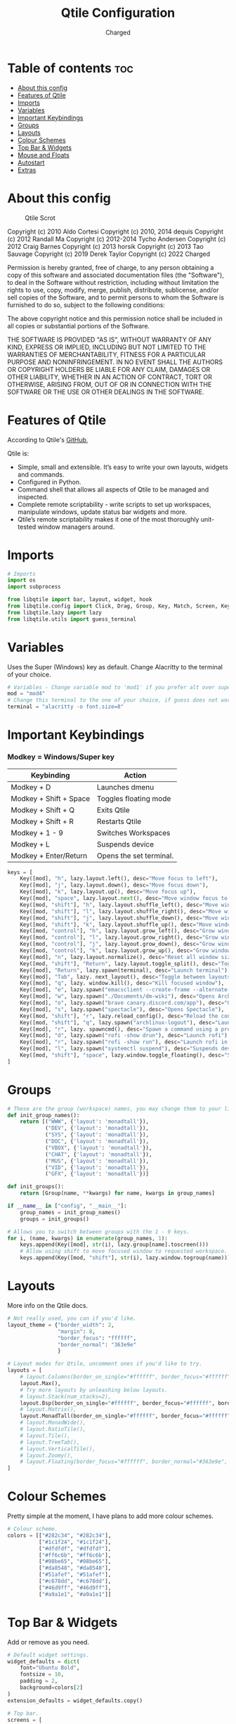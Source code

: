 #+TITLE: Qtile Configuration
#+AUTHOR: Charged
#+PROPERTY: header-args :tangle config.py
#+auto_tangle: t
#+STARTUP: showeverything

* Table of contents :toc:
- [[#about-this-config][About this config]]
- [[#features-of-qtile][Features of Qtile]]
- [[#imports][Imports]]
- [[#variables][Variables]]
- [[#important-keybindings][Important Keybindings]]
- [[#groups][Groups]]
- [[#layouts][Layouts]]
- [[#colour-schemes][Colour Schemes]]
- [[#top-bar--widgets][Top Bar & Widgets]]
- [[#mouse-and-floats][Mouse and Floats]]
- [[#autostart][Autostart]]
- [[#extras][Extras]]

* About this config
#+CAPTION: Qtile Scrot
#+ATTR_HTML: :alt Qtile Scrot :title Qtile Scrot :align left
[[https://gitlab.com/charged1/dotfiles/-/raw/master/.screenshots/qtile/desktop.png]]

Copyright (c) 2010 Aldo Cortesi
Copyright (c) 2010, 2014 dequis
Copyright (c) 2012 Randall Ma
Copyright (c) 2012-2014 Tycho Andersen
Copyright (c) 2012 Craig Barnes
Copyright (c) 2013 horsik
Copyright (c) 2013 Tao Sauvage
Copyright (c) 2019 Derek Taylor
Copyright (c) 2022 Charged

Permission is hereby granted, free of charge, to any person obtaining a copy
of this software and associated documentation files (the "Software"), to deal
in the Software without restriction, including without limitation the rights
to use, copy, modify, merge, publish, distribute, sublicense, and/or sell
copies of the Software, and to permit persons to whom the Software is
furnished to do so, subject to the following conditions:

The above copyright notice and this permission notice shall be included in
all copies or substantial portions of the Software.

THE SOFTWARE IS PROVIDED "AS IS", WITHOUT WARRANTY OF ANY KIND, EXPRESS OR
IMPLIED, INCLUDING BUT NOT LIMITED TO THE WARRANTIES OF MERCHANTABILITY,
FITNESS FOR A PARTICULAR PURPOSE AND NONINFRINGEMENT. IN NO EVENT SHALL THE
AUTHORS OR COPYRIGHT HOLDERS BE LIABLE FOR ANY CLAIM, DAMAGES OR OTHER
LIABILITY, WHETHER IN AN ACTION OF CONTRACT, TORT OR OTHERWISE, ARISING FROM,
OUT OF OR IN CONNECTION WITH THE SOFTWARE OR THE USE OR OTHER DEALINGS IN THE
SOFTWARE.

* Features of Qtile
According to Qtile's [[https://github.com/qtile/qtile/blob/master/README.rst][GitHub]],

Qtile is:
+ Simple, small and extensible. It’s easy to write your own layouts, widgets and commands.
+ Configured in Python.
+ Command shell that allows all aspects of Qtile to be managed and inspected.
+ Complete remote scriptability - write scripts to set up workspaces, manipulate windows, update status bar widgets and more.
+ Qtile’s remote scriptability makes it one of the most thoroughly unit-tested window managers around.

* Imports
#+BEGIN_SRC python
# Imports
import os
import subprocess

from libqtile import bar, layout, widget, hook
from libqtile.config import Click, Drag, Group, Key, Match, Screen, KeyChord
from libqtile.lazy import lazy
from libqtile.utils import guess_terminal
#+END_SRC

* Variables
Uses the Super (Windows) key as default. Change Alacritty to the terminal of your choice.

#+begin_src python
# Variables - Change variable mod to 'mod1' if you prefer alt over super.
mod = "mod4"
# Change this terminal to the one of your choice, if guess does not work for you.
terminal = "alacritty -o font.size=8"
#+end_src

* Important Keybindings
*** Modkey = Windows/Super key
| Keybinding                                                                  | Action                  |
|-----------------------------------------------------------------------------+-------------------------|
| Modkey + D                                                                  | Launches dmenu          |
| Modkey + Shift + Space                                                      | Toggles floating mode   |
| Modkey + Shift + Q                                                          | Exits Qtile             |
| Modkey + Shift + R                                                          | Restarts Qtile          |
| Modkey + 1 - 9                                                              | Switches Workspaces     |
| Modkey + L                                                                  | Suspends device         |
| Modkey + Enter/Return                                                       | Opens the set terminal. |
#+begin_src python
keys = [
    Key([mod], "h", lazy.layout.left(), desc="Move focus to left"),
    Key([mod], "j", lazy.layout.down(), desc="Move focus down"),
    Key([mod], "k", lazy.layout.up(), desc="Move focus up"),
    Key([mod], "space", lazy.layout.next(), desc="Move window focus to other window"),
    Key([mod, "shift"], "h", lazy.layout.shuffle_left(), desc="Move window to the left"),
    Key([mod, "shift"], "l", lazy.layout.shuffle_right(), desc="Move window to the right"),
    Key([mod, "shift"], "j", lazy.layout.shuffle_down(), desc="Move window down"),
    Key([mod, "shift"], "k", lazy.layout.shuffle_up(), desc="Move window up"),
    Key([mod, "control"], "h", lazy.layout.grow_left(), desc="Grow window to the left"),
    Key([mod, "control"], "l", lazy.layout.grow_right(), desc="Grow window to the right"),
    Key([mod, "control"], "j", lazy.layout.grow_down(), desc="Grow window down"),
    Key([mod, "control"], "k", lazy.layout.grow_up(), desc="Grow window up"),
    Key([mod], "n", lazy.layout.normalize(), desc="Reset all window sizes"),
    Key([mod, "shift"], "Return", lazy.layout.toggle_split(), desc="Toggle between split and unsplit sides of stack"),
    Key([mod], "Return", lazy.spawn(terminal), desc="Launch terminal"),
    Key([mod], "Tab", lazy. next_layout(), desc="Toggle between layouts"),
    Key([mod], "q", lazy. window.kill(), desc="Kill focused window"),
    Key([mod], "e", lazy.spawn("emacsclient --create-frame --alternate-editor="), desc="Opens DOOM Emacs"),
    Key([mod], "w", lazy.spawn("./Documents/dm-wiki"), desc="Opens Archwiki search"),
    Key([mod], "o", lazy.spawn("brave canary.discord.com/app"), desc="Opens Discord"),
    Key([mod], "s", lazy.spawn("spectacle"), desc="Opens Spectacle"),
    Key([mod, "shift"], "r", lazy.reload_config(), desc="Reload the config"),
    Key([mod, "shift"], "q", lazy.spawn("archlinux-logout"), desc="Launch the logout menu."),
    Key([mod], "r", lazy. spawncmd(), desc="Spawn a command using a prompt widget"),
    Key([mod], "d", lazy.spawn("rofi -show drun"), desc="Launch rofi"),
    Key([mod], "r", lazy.spawn("rofi -show run"), desc="Launch rofi in a dmenu style"),
    Key([mod], "l", lazy.spawn("systemctl suspend"), desc="Suspends device"),
    Key([mod, "shift"], "space", lazy.window.toggle_floating(), desc="Switch between floating and tiling."),
]
#+end_src


* Groups
#+BEGIN_SRC python
# These are the group (workspace) names, you may change them to your liking.
def init_group_names():
    return [("WWW", {'layout': 'monadtall'}),
            ("DEV", {'layout': 'monadtall'}),
            ("SYS", {'layout': 'monadtall'}),
            ("DOC", {'layout': 'monadtall'}),
            ("VBOX", {'layout': 'monadtall'}),
            ("CHAT", {'layout': 'monadtall'}),
            ("MUS", {'layout': 'monadtall'}),
            ("VID", {'layout': 'monadtall'}),
            ("GFX", {'layout': 'monadtall'})]

def init_groups():
    return [Group(name, **kwargs) for name, kwargs in group_names]

if __name__ in ["config", "__main__"]:
    group_names = init_group_names()
    groups = init_groups()

# Allows you to switch between groups with the 1 - 9 keys.
for i, (name, kwargs) in enumerate(group_names, 1):
    keys.append(Key([mod], str(i), lazy.group[name].toscreen()))
    # Allow using shift to move focused window to requested workspace.
    keys.append(Key([mod, "shift"], str(i), lazy.window.togroup(name)))
#+END_SRC

* Layouts
More info on the Qtile docs.
#+BEGIN_SRC python
# Not really used, you can if you'd like.
layout_theme = {"border_width": 2,
                "margin": 8,
                "border_focus": "ffffff",
                "border_normal": "363e9e"
                }

# Layout modes for Qtile, uncomment ones if you'd like to try.
layouts = [
    # layout.Columns(border_on_single="#ffffff", border_focus="#ffffff", border_normal="#363e9e", border_width=2, margin=8),
    layout.Max(),
    # Try more layouts by unleashing below layouts.
    # layout.Stack(num_stacks=2),
    layout.Bsp(border_on_single="#ffffff", border_focus="#ffffff", border_normal="#46d9ff", border_width=2, margin=8),
    # layout.Matrix(),
    layout.MonadTall(border_on_single="#ffffff", border_focus="#ffffff", border_normal="#46d9ff", border_width=2, margin=8),
    # layout.MonadWide(),
    # layout.RatioTile(),
    # layout.Tile(),
    # layout.TreeTab(),
    # layout.VerticalTile(),
    # layout.Zoomy(),
    # layout.Floating(border_focus="#ffffff", border_normal="#363e9e", border_width=2)
]
#+END_SRC

* Colour Schemes
Pretty simple at the moment, I have plans to add more colour schemes.
#+BEGIN_SRC python
# Colour scheme.
colors = [["#282c34", "#282c34"],
          ["#1c1f24", "#1c1f24"],
          ["#dfdfdf", "#dfdfdf"],
          ["#ff6c6b", "#ff6c6b"],
          ["#98be65", "#98be65"],
          ["#da8548", "#da8548"],
          ["#51afef", "#51afef"],
          ["#c678dd", "#c678dd"],
          ["#46d9ff", "#46d9ff"],
          ["#a9a1e1", "#a9a1e1"]]
#+END_SRC

* Top Bar & Widgets
Add or remove as you need.
#+BEGIN_SRC python
# Default widget settings.
widget_defaults = dict(
    font="Ubuntu Bold",
    fontsize = 10,
    padding = 2,
    background=colors[2]
)
extension_defaults = widget_defaults.copy()

# Top bar.
screens = [
    Screen(
        top=bar.Bar(
            [
                # Below are the widgets and their configs, more info in the README.
                widget.Sep(
                       linewidth = 0,
                       padding = 6,
                       foreground = colors[2],
                       background = colors[0]
                       ),
              widget.Image(
                       filename = "~/.config/qtile/icons/python-white.png",
                       scale = "True",
                       mouse_callbacks = {'Button1': lambda: qtile.cmd_spawn(myTerm)}
                       ),
              widget.Sep(
                       linewidth = 0,
                       padding = 6,
                       foreground = colors[2],
                       background = colors[0]
                       ),
              widget.GroupBox(
                       font = "Ubuntu Bold",
                       margin_y = 3,
                       margin_x = 0,
                       padding_y = 5,
                       padding_x = 3,
                       borderwidth = 3,
                       active = colors[2],
                       inactive = colors[7],
                       rounded = False,
                       highlight_color = colors[1],
                       highlight_method = "line",
                       this_current_screen_border = colors[6],
                       this_screen_border = colors [4],
                       other_current_screen_border = colors[6],
                       other_screen_border = colors[4],
                       foreground = colors[2],
                       background = colors[0]
                       ),
             widget.TextBox(
                       text = '|',
                       font = "Ubuntu Mono",
                       background = colors[0],
                       foreground = '474747',
                       padding = 2,
                       fontsize = 14
                       ),
              widget.CurrentLayoutIcon(
                       custom_icon_paths = [os.path.expanduser("~/.config/qtile/icons")],
                       foreground = colors[2],
                       background = colors[0],
                       padding = 0,
                       scale = 0.7
                       ),
              widget.CurrentLayout(
                       foreground = colors[2],
                       background = colors[0],
                       padding = 5
                       ),
             widget.TextBox(
                       text = '|',
                       font = "Ubuntu Mono",
                       background = colors[0],
                       foreground = '474747',
                       padding = 2,
                       fontsize = 14
                       ),
              widget.WindowName(
                       foreground = colors[6],
                       background = colors[0],
                       padding = 0
                       ),
              widget.Systray(
                       background = colors[0],
                       padding = 5
                       ),
             widget.TextBox(
                       text = '|',
                       font = "Ubuntu Mono",
                       background = colors[0],
                       foreground = '474747',
                       padding = 2,
                       fontsize = 14
                       ),
              widget.CPU(
                  foreground = colors[7],
                  background = colors[0],
                  fmt = '{}',
                  padding = 5
              ),
              widget.TextBox(
                  text = '|',
                  font = "Ubuntu Mono",
                  background = colors[0],
                  foreground = '474747',
                  padding = 2,
                  fontsize = 14
              ),
              widget.Memory(
                       foreground = colors[6],
                       background = colors[0],
                       mouse_callbacks = {'Button1': lambda: qtile.cmd_spawn(myTerm + ' -e htop')},
                       fmt = 'Mem: {}',
                       padding = 5
                       ),
             widget.TextBox(
                       text = '|',
                       font = "Ubuntu Mono",
                       background = colors[0],
                       foreground = '474747',
                       padding = 2,
                       fontsize = 14
                       ),
              widget.Volume(
                       foreground = colors[7],
                       background = colors[0],
                       fmt = 'Vol: {}',
                       padding = 5
                       ),
             widget.TextBox(
                       text = '|',
                       font = "Ubuntu Mono",
                       background = colors[0],
                       foreground = '474747',
                       padding = 2,
                       fontsize = 14
                       ),
              widget.KeyboardLayout(
                       foreground = colors[8],
                       background = colors[0],
                       fmt = 'Keyboard: {}',
                       padding = 5
                       ),
             widget.TextBox(
                       text = '|',
                       font = "Ubuntu Mono",
                       background = colors[0],
                       foreground = '474747',
                       padding = 2,
                       fontsize = 14
                       ),
              widget.Clock(
                       foreground = colors[9],
                       background = colors[0],
                       format = "%A, %B %d - %H:%M "
                        ),
                widget.Sep(
                       linewidth = 0,
                       padding = 6,
                       foreground = colors[2],
                       background = colors[0]
                       ),
            ],
            24,
        ),
    ),
]
#+END_SRC

* Mouse and Floats
I haven't played around with this much, but here it is...
#+BEGIN_SRC python
# Allow user to drag tiling window to make it floating.
mouse = [
    Drag([mod], "Button1", lazy.window.set_position_floating(), start=lazy.window.get_position()),
    # Drag with right click to resize.
    Drag([mod], "Button3", lazy.window.set_size_floating(), start=lazy.window.get_size()),
    Click([mod], "Button2", lazy.window.bring_to_front()),
]

dgroups_key_binder = None
dgroups_app_rules = []  # type: list
follow_mouse_focus = True
bring_front_click = False
cursor_warp = False

# Float rules
floating_layout = layout.Floating(
    float_rules=[
        # Run the utility of `xprop` to see the wm class and name of an X client.
        *layout.Floating.default_float_rules,
        Match(wm_class="confirmreset"),  # gitk
        Match(wm_class="makebranch"),  # gitk
        Match(wm_class="maketag"),  # gitk
        Match(wm_class="ssh-askpass"),  # ssh-askpass
        Match(title="branchdialog"),  # gitk
        Match(title="pinentry"),  # GPG key password entry
    ],
    border_width=2,
    border_focus="ffffff",
    border_normal="#363e9e"
)

auto_fullscreen = True
focus_on_window_activation = "smart"
reconfigure_screens = True
#+END_SRC

* Autostart
Stored in a different file.
#+BEGIN_SRC python
# Autostart
@hook.subscribe.startup_once
def autostart():
    home = os.path.expanduser('~/.config/qtile/autostart.sh')
    subprocess.run([home])
#+END_SRC

* Extras
#+BEGIN_SRC python
# If things like steam games want to auto-minimize themselves when losing
# focus, should we respect this or not?
auto_minimize = True

# When using the Wayland backend, this can be used to configure input devices.
wl_input_rules = None

# XXX: Gasp! We're lying here. In fact, nobody really uses or cares about this
# string besides java UI toolkits; you can see several discussions on the
# mailing lists, GitHub issues, and other WM documentation that suggest setting
# this string if your java app doesn't work correctly. We may as well just lie
# and say that we're a working one by default.
#
# We choose LG3D to maximize irony: it is a 3D non-reparenting WM written in
# java that happens to be on java's whitelist.

# For the result in fetches such as neofetch, I have changed this variable from 'LG3D' to 'qtile.' If you have any Java issues, it's recommended you change it back.
wmname = "qtile"
#+END_SRC
